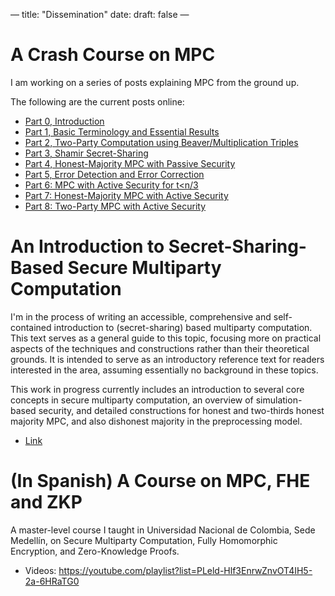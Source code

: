 ---
title: "Dissemination"
date: 
draft: false
---

* A Crash Course on MPC
I am working on a series of posts explaining MPC from the ground up.

The following are the current posts online:
- [[https://medium.com/applied-mpc/a-crash-course-on-mpc-part-0-311fae2ce184][Part 0, Introduction]]
- [[https://medium.com/applied-mpc/a-crash-course-on-mpc-part-1-791c3e351d3c][Part 1, Basic Terminology and Essential Results]]
- [[https://medium.com/applied-mpc/a-crash-course-on-mpc-part-2-fe6f847640ae][Part 2, Two-Party Computation using Beaver/Multiplication Triples]]
- [[https://medium.com/applied-mpc/a-crash-course-on-mpc-part-3-c3f302153929][Part 3, Shamir Secret-Sharing]]
- [[https://medium.com/applied-mpc/a-crash-course-on-mpc-part-4-789eca123593][Part 4, Honest-Majority MPC with Passive Security]]
- [[https://medium.com/applied-mpc/a-crash-course-on-mpc-part-5-8171386754ef][Part 5, Error Detection and Error Correction]]
- [[https://medium.com/applied-mpc/a-crash-course-on-mpc-part-6-7728c985d16][Part 6: MPC with Active Security for t<n/3]]
- [[https://medium.com/applied-mpc/a-crash-course-on-mpc-part-7-23272abd3cd9][Part 7: Honest-Majority MPC with Active Security]]
- [[https://medium.com/applied-mpc/a-crash-course-on-mpc-part-8-363374202e6][Part 8: Two-Party MPC with Active Security]]

* An Introduction to Secret-Sharing-Based Secure Multiparty Computation

I'm in the process of writing an accessible, comprehensive and self-contained introduction to (secret-sharing) based multiparty computation.
This text serves as a general guide to this topic, focusing more on practical aspects of the techniques and constructions rather than their theoretical grounds. It is intended to serve as an introductory reference text for readers interested in the area, assuming essentially no background in these topics.

This work in progress currently includes an introduction to several core concepts in secure multiparty computation, an overview of simulation-based security, and detailed constructions for honest and two-thirds honest majority MPC, and also dishonest majority in the preprocessing model.

- [[https://eprint.iacr.org/2022/062.pdf][Link]]

* (In Spanish) A Course on MPC, FHE and ZKP

A master-level course I taught in Universidad Nacional de Colombia, Sede Medellín, on Secure Multiparty Computation, Fully Homomorphic Encryption, and Zero-Knowledge Proofs.

- Videos: https://youtube.com/playlist?list=PLeld-Hlf3EnrwZnvOT4IH5-2a-6HRaTG0

